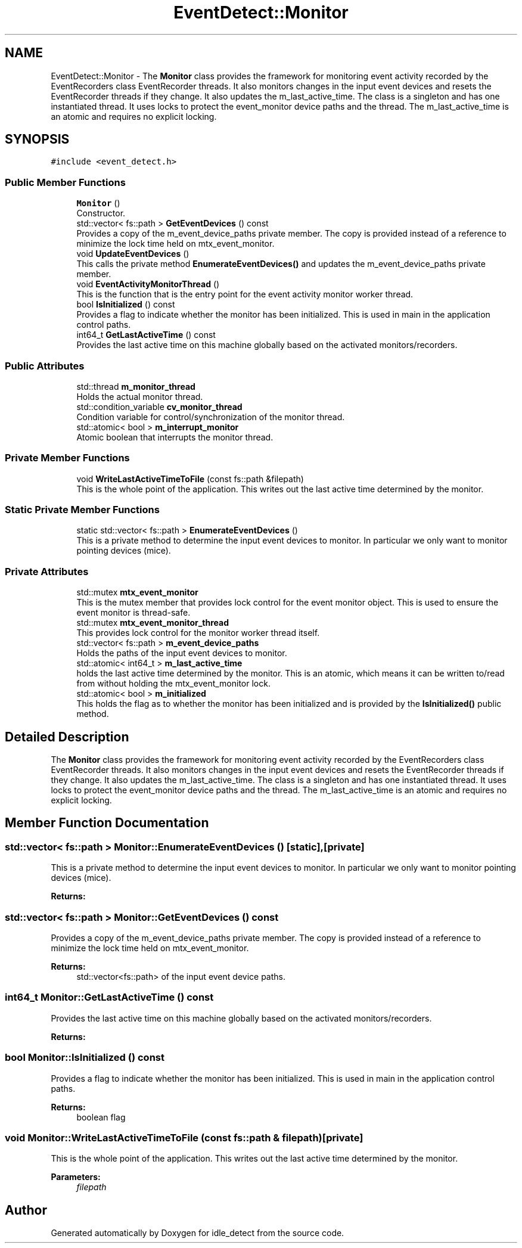 .TH "EventDetect::Monitor" 3 "Sun Apr 13 2025" "Version 0.7.8.0" "idle_detect" \" -*- nroff -*-
.ad l
.nh
.SH NAME
EventDetect::Monitor \- The \fBMonitor\fP class provides the framework for monitoring event activity recorded by the EventRecorders class EventRecorder threads\&. It also monitors changes in the input event devices and resets the EventRecorder threads if they change\&. It also updates the m_last_active_time\&. The class is a singleton and has one instantiated thread\&. It uses locks to protect the event_monitor device paths and the thread\&. The m_last_active_time is an atomic and requires no explicit locking\&.  

.SH SYNOPSIS
.br
.PP
.PP
\fC#include <event_detect\&.h>\fP
.SS "Public Member Functions"

.in +1c
.ti -1c
.RI "\fBMonitor\fP ()"
.br
.RI "Constructor\&. "
.ti -1c
.RI "std::vector< fs::path > \fBGetEventDevices\fP () const"
.br
.RI "Provides a copy of the m_event_device_paths private member\&. The copy is provided instead of a reference to minimize the lock time held on mtx_event_monitor\&. "
.ti -1c
.RI "void \fBUpdateEventDevices\fP ()"
.br
.RI "This calls the private method \fBEnumerateEventDevices()\fP and updates the m_event_device_paths private member\&. "
.ti -1c
.RI "void \fBEventActivityMonitorThread\fP ()"
.br
.RI "This is the function that is the entry point for the event activity monitor worker thread\&. "
.ti -1c
.RI "bool \fBIsInitialized\fP () const"
.br
.RI "Provides a flag to indicate whether the monitor has been initialized\&. This is used in main in the application control paths\&. "
.ti -1c
.RI "int64_t \fBGetLastActiveTime\fP () const"
.br
.RI "Provides the last active time on this machine globally based on the activated monitors/recorders\&. "
.in -1c
.SS "Public Attributes"

.in +1c
.ti -1c
.RI "std::thread \fBm_monitor_thread\fP"
.br
.RI "Holds the actual monitor thread\&. "
.ti -1c
.RI "std::condition_variable \fBcv_monitor_thread\fP"
.br
.RI "Condition variable for control/synchronization of the monitor thread\&. "
.ti -1c
.RI "std::atomic< bool > \fBm_interrupt_monitor\fP"
.br
.RI "Atomic boolean that interrupts the monitor thread\&. "
.in -1c
.SS "Private Member Functions"

.in +1c
.ti -1c
.RI "void \fBWriteLastActiveTimeToFile\fP (const fs::path &filepath)"
.br
.RI "This is the whole point of the application\&. This writes out the last active time determined by the monitor\&. "
.in -1c
.SS "Static Private Member Functions"

.in +1c
.ti -1c
.RI "static std::vector< fs::path > \fBEnumerateEventDevices\fP ()"
.br
.RI "This is a private method to determine the input event devices to monitor\&. In particular we only want to monitor pointing devices (mice)\&. "
.in -1c
.SS "Private Attributes"

.in +1c
.ti -1c
.RI "std::mutex \fBmtx_event_monitor\fP"
.br
.RI "This is the mutex member that provides lock control for the event monitor object\&. This is used to ensure the event monitor is thread-safe\&. "
.ti -1c
.RI "std::mutex \fBmtx_event_monitor_thread\fP"
.br
.RI "This provides lock control for the monitor worker thread itself\&. "
.ti -1c
.RI "std::vector< fs::path > \fBm_event_device_paths\fP"
.br
.RI "Holds the paths of the input event devices to monitor\&. "
.ti -1c
.RI "std::atomic< int64_t > \fBm_last_active_time\fP"
.br
.RI "holds the last active time determined by the monitor\&. This is an atomic, which means it can be written to/read from without holding the mtx_event_monitor lock\&. "
.ti -1c
.RI "std::atomic< bool > \fBm_initialized\fP"
.br
.RI "This holds the flag as to whether the monitor has been initialized and is provided by the \fBIsInitialized()\fP public method\&. "
.in -1c
.SH "Detailed Description"
.PP 
The \fBMonitor\fP class provides the framework for monitoring event activity recorded by the EventRecorders class EventRecorder threads\&. It also monitors changes in the input event devices and resets the EventRecorder threads if they change\&. It also updates the m_last_active_time\&. The class is a singleton and has one instantiated thread\&. It uses locks to protect the event_monitor device paths and the thread\&. The m_last_active_time is an atomic and requires no explicit locking\&. 
.SH "Member Function Documentation"
.PP 
.SS "std::vector< fs::path > Monitor::EnumerateEventDevices ()\fC [static]\fP, \fC [private]\fP"

.PP
This is a private method to determine the input event devices to monitor\&. In particular we only want to monitor pointing devices (mice)\&. 
.PP
\fBReturns:\fP
.RS 4

.RE
.PP

.SS "std::vector< fs::path > Monitor::GetEventDevices () const"

.PP
Provides a copy of the m_event_device_paths private member\&. The copy is provided instead of a reference to minimize the lock time held on mtx_event_monitor\&. 
.PP
\fBReturns:\fP
.RS 4
std::vector<fs::path> of the input event device paths\&. 
.RE
.PP

.SS "int64_t Monitor::GetLastActiveTime () const"

.PP
Provides the last active time on this machine globally based on the activated monitors/recorders\&. 
.PP
\fBReturns:\fP
.RS 4

.RE
.PP

.SS "bool Monitor::IsInitialized () const"

.PP
Provides a flag to indicate whether the monitor has been initialized\&. This is used in main in the application control paths\&. 
.PP
\fBReturns:\fP
.RS 4
boolean flag 
.RE
.PP

.SS "void Monitor::WriteLastActiveTimeToFile (const fs::path & filepath)\fC [private]\fP"

.PP
This is the whole point of the application\&. This writes out the last active time determined by the monitor\&. 
.PP
\fBParameters:\fP
.RS 4
\fIfilepath\fP 
.RE
.PP


.SH "Author"
.PP 
Generated automatically by Doxygen for idle_detect from the source code\&.
